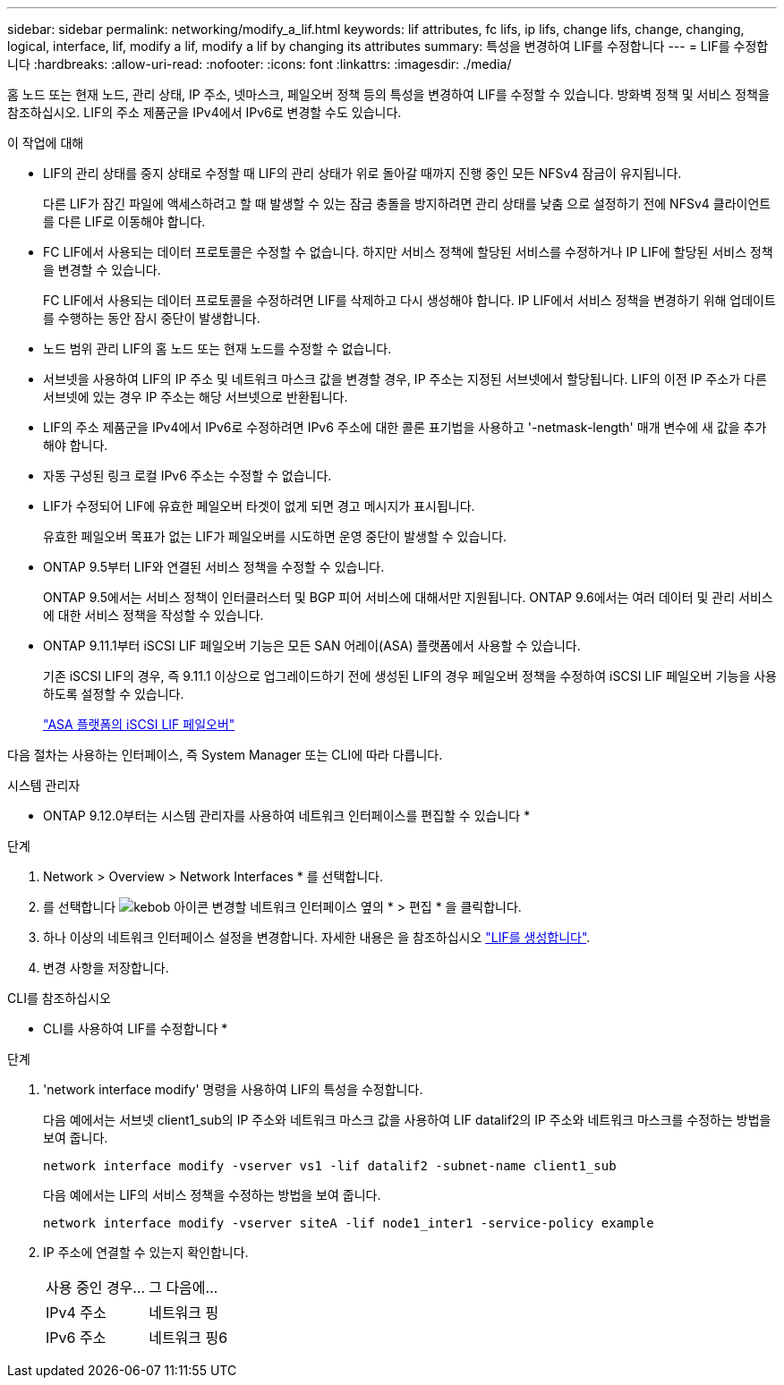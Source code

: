 ---
sidebar: sidebar 
permalink: networking/modify_a_lif.html 
keywords: lif attributes, fc lifs, ip lifs, change lifs, change, changing, logical, interface, lif, modify a lif, modify a lif by changing its attributes 
summary: 특성을 변경하여 LIF를 수정합니다 
---
= LIF를 수정합니다
:hardbreaks:
:allow-uri-read: 
:nofooter: 
:icons: font
:linkattrs: 
:imagesdir: ./media/


[role="lead"]
홈 노드 또는 현재 노드, 관리 상태, IP 주소, 넷마스크, 페일오버 정책 등의 특성을 변경하여 LIF를 수정할 수 있습니다. 방화벽 정책 및 서비스 정책을 참조하십시오. LIF의 주소 제품군을 IPv4에서 IPv6로 변경할 수도 있습니다.

.이 작업에 대해
* LIF의 관리 상태를 중지 상태로 수정할 때 LIF의 관리 상태가 위로 돌아갈 때까지 진행 중인 모든 NFSv4 잠금이 유지됩니다.
+
다른 LIF가 잠긴 파일에 액세스하려고 할 때 발생할 수 있는 잠금 충돌을 방지하려면 관리 상태를 낮춤 으로 설정하기 전에 NFSv4 클라이언트를 다른 LIF로 이동해야 합니다.

* FC LIF에서 사용되는 데이터 프로토콜은 수정할 수 없습니다. 하지만 서비스 정책에 할당된 서비스를 수정하거나 IP LIF에 할당된 서비스 정책을 변경할 수 있습니다.
+
FC LIF에서 사용되는 데이터 프로토콜을 수정하려면 LIF를 삭제하고 다시 생성해야 합니다. IP LIF에서 서비스 정책을 변경하기 위해 업데이트를 수행하는 동안 잠시 중단이 발생합니다.

* 노드 범위 관리 LIF의 홈 노드 또는 현재 노드를 수정할 수 없습니다.
* 서브넷을 사용하여 LIF의 IP 주소 및 네트워크 마스크 값을 변경할 경우, IP 주소는 지정된 서브넷에서 할당됩니다. LIF의 이전 IP 주소가 다른 서브넷에 있는 경우 IP 주소는 해당 서브넷으로 반환됩니다.
* LIF의 주소 제품군을 IPv4에서 IPv6로 수정하려면 IPv6 주소에 대한 콜론 표기법을 사용하고 '-netmask-length' 매개 변수에 새 값을 추가해야 합니다.
* 자동 구성된 링크 로컬 IPv6 주소는 수정할 수 없습니다.
* LIF가 수정되어 LIF에 유효한 페일오버 타겟이 없게 되면 경고 메시지가 표시됩니다.
+
유효한 페일오버 목표가 없는 LIF가 페일오버를 시도하면 운영 중단이 발생할 수 있습니다.

* ONTAP 9.5부터 LIF와 연결된 서비스 정책을 수정할 수 있습니다.
+
ONTAP 9.5에서는 서비스 정책이 인터클러스터 및 BGP 피어 서비스에 대해서만 지원됩니다. ONTAP 9.6에서는 여러 데이터 및 관리 서비스에 대한 서비스 정책을 작성할 수 있습니다.

* ONTAP 9.11.1부터 iSCSI LIF 페일오버 기능은 모든 SAN 어레이(ASA) 플랫폼에서 사용할 수 있습니다.
+
기존 iSCSI LIF의 경우, 즉 9.11.1 이상으로 업그레이드하기 전에 생성된 LIF의 경우 페일오버 정책을 수정하여 iSCSI LIF 페일오버 기능을 사용하도록 설정할 수 있습니다.

+
link:../san-admin/asa-iscsi-lif-fo-task.html["ASA 플랫폼의 iSCSI LIF 페일오버"]



다음 절차는 사용하는 인터페이스, 즉 System Manager 또는 CLI에 따라 다릅니다.

[role="tabbed-block"]
====
.시스템 관리자
--
* ONTAP 9.12.0부터는 시스템 관리자를 사용하여 네트워크 인터페이스를 편집할 수 있습니다 *

.단계
. Network > Overview > Network Interfaces * 를 선택합니다.
. 를 선택합니다 image:icon_kabob.gif["kebob 아이콘"] 변경할 네트워크 인터페이스 옆의 * > 편집 * 을 클릭합니다.
. 하나 이상의 네트워크 인터페이스 설정을 변경합니다. 자세한 내용은 을 참조하십시오 link:https://docs.netapp.com/us-en/ontap/networking/create_a_lif.html["LIF를 생성합니다"].
. 변경 사항을 저장합니다.


--
.CLI를 참조하십시오
--
* CLI를 사용하여 LIF를 수정합니다 *

.단계
. 'network interface modify' 명령을 사용하여 LIF의 특성을 수정합니다.
+
다음 예에서는 서브넷 client1_sub의 IP 주소와 네트워크 마스크 값을 사용하여 LIF datalif2의 IP 주소와 네트워크 마스크를 수정하는 방법을 보여 줍니다.

+
....
network interface modify -vserver vs1 -lif datalif2 -subnet-name client1_sub
....
+
다음 예에서는 LIF의 서비스 정책을 수정하는 방법을 보여 줍니다.

+
....
network interface modify -vserver siteA -lif node1_inter1 -service-policy example
....
. IP 주소에 연결할 수 있는지 확인합니다.
+
|===


| 사용 중인 경우... | 그 다음에... 


 a| 
IPv4 주소
 a| 
네트워크 핑



 a| 
IPv6 주소
 a| 
네트워크 핑6

|===


--
====
